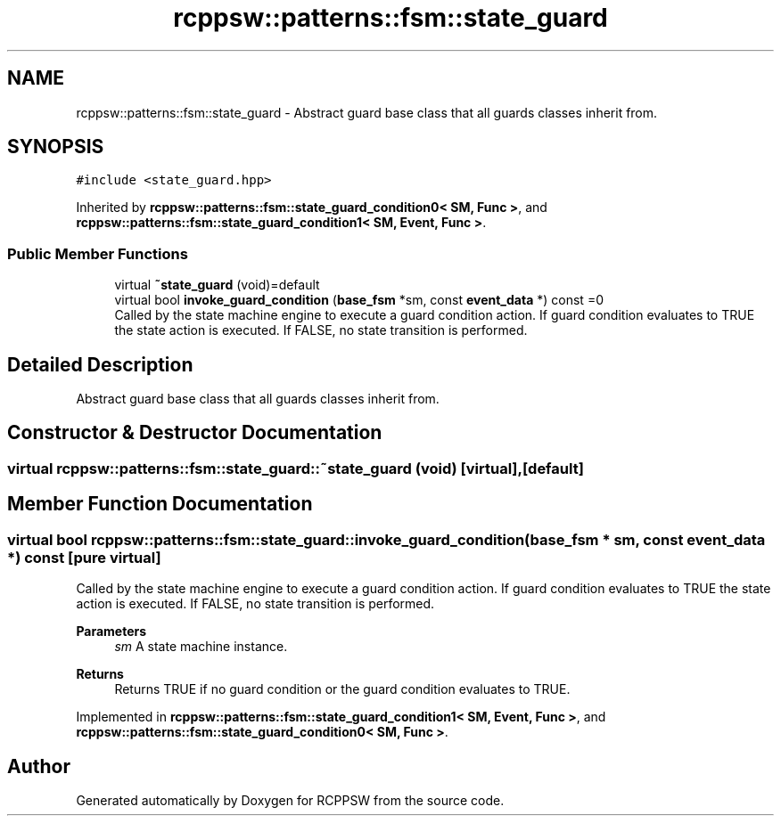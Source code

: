 .TH "rcppsw::patterns::fsm::state_guard" 3 "Sat Feb 5 2022" "RCPPSW" \" -*- nroff -*-
.ad l
.nh
.SH NAME
rcppsw::patterns::fsm::state_guard \- Abstract guard base class that all guards classes inherit from\&.  

.SH SYNOPSIS
.br
.PP
.PP
\fC#include <state_guard\&.hpp>\fP
.PP
Inherited by \fBrcppsw::patterns::fsm::state_guard_condition0< SM, Func >\fP, and \fBrcppsw::patterns::fsm::state_guard_condition1< SM, Event, Func >\fP\&.
.SS "Public Member Functions"

.in +1c
.ti -1c
.RI "virtual \fB~state_guard\fP (void)=default"
.br
.ti -1c
.RI "virtual bool \fBinvoke_guard_condition\fP (\fBbase_fsm\fP *sm, const \fBevent_data\fP *) const =0"
.br
.RI "Called by the state machine engine to execute a guard condition action\&. If guard condition evaluates to TRUE the state action is executed\&. If FALSE, no state transition is performed\&. "
.in -1c
.SH "Detailed Description"
.PP 
Abstract guard base class that all guards classes inherit from\&. 
.SH "Constructor & Destructor Documentation"
.PP 
.SS "virtual rcppsw::patterns::fsm::state_guard::~state_guard (void)\fC [virtual]\fP, \fC [default]\fP"

.SH "Member Function Documentation"
.PP 
.SS "virtual bool rcppsw::patterns::fsm::state_guard::invoke_guard_condition (\fBbase_fsm\fP * sm, const \fBevent_data\fP *) const\fC [pure virtual]\fP"

.PP
Called by the state machine engine to execute a guard condition action\&. If guard condition evaluates to TRUE the state action is executed\&. If FALSE, no state transition is performed\&. 
.PP
\fBParameters\fP
.RS 4
\fIsm\fP A state machine instance\&.
.RE
.PP
\fBReturns\fP
.RS 4
Returns TRUE if no guard condition or the guard condition evaluates to TRUE\&. 
.RE
.PP

.PP
Implemented in \fBrcppsw::patterns::fsm::state_guard_condition1< SM, Event, Func >\fP, and \fBrcppsw::patterns::fsm::state_guard_condition0< SM, Func >\fP\&.

.SH "Author"
.PP 
Generated automatically by Doxygen for RCPPSW from the source code\&.

